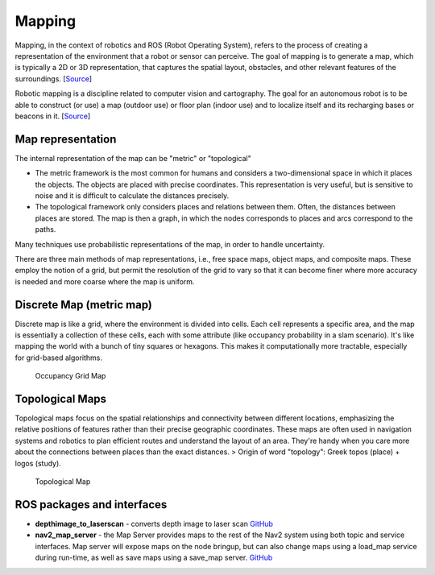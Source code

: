=======
Mapping
=======
Mapping, in the context of robotics and ROS (Robot Operating System), refers to the process of creating a representation of 
the environment that a robot or sensor can perceive. The goal of mapping is to generate a map, which is typically a 
2D or 3D representation, that captures the spatial layout, obstacles, and other relevant features of the surroundings. 
[`Source <https://medium.com/@mansooralam129047/what-is-mapping-in-robotics-how-to-create-map-in-ros-8c002d409c07>`_]

Robotic mapping is a discipline related to computer vision and cartography. The goal for an autonomous robot is to be able 
to construct (or use) a map (outdoor use) or floor plan (indoor use) and to localize itself and its recharging bases or beacons 
in it. [`Source <https://en.wikipedia.org/wiki/Robotic_mapping>`_]


Map representation
==================
The internal representation of the map can be "metric" or "topological"

* The metric framework is the most common for humans and considers a two-dimensional space in which it places the objects. 
  The objects are placed with precise coordinates. This representation is very useful, but is sensitive to noise and it is 
  difficult to calculate the distances precisely.

* The topological framework only considers places and relations between them. Often, the distances between places are stored. 
  The map is then a graph, in which the nodes corresponds to places and arcs correspond to the paths.
  
Many techniques use probabilistic representations of the map, in order to handle uncertainty.

There are three main methods of map representations, i.e., free space maps, object maps, and composite maps. 
These employ the notion of a grid, but permit the resolution of the grid to vary so that it can become finer 
where more accuracy is needed and more coarse where the map is uniform.


Discrete Map (metric map)
=========================
Discrete map is like a grid, where the environment is divided into cells. Each cell represents a specific area, and the map is essentially  
a collection of these cells, each with some attribute (like occupancy probability in a slam scenario).  
It's like mapping the world with a bunch of tiny squares or hexagons. 
This makes it computationally more tractable, especially for grid-based algorithms.

.. figure:: images/occupancy_grid_map.png
   :width: 450px
   :alt: Occupancy Grid Map
   
   Occupancy Grid Map


Topological Maps
================
Topological maps focus on the spatial relationships and connectivity between different locations, emphasizing the relative positions 
of features rather than their precise geographic coordinates. These maps are often used in navigation systems  and robotics to plan  
efficient routes and understand the layout of an area. They're handy when you care more about the connections between places  
than the exact distances.  
> Origin of word "topology": Greek topos (place) + logos (study).

.. figure:: images/topological_map.jpg
   :width: 450px
   :alt: Topological Map
   
   Topological Map


ROS packages and interfaces
===========================

* **depthimage_to_laserscan** - converts depth image to laser scan  
  `GitHub <https://github.com/ros-perception/depthimage_to_laserscan/tree/ros2>`_

* **nav2_map_server** - the Map Server provides maps to the rest of the Nav2 system using both topic and service interfaces.  
  Map server will expose maps on the node bringup, but can also change maps using a load_map service during run-time,   
  as well as save maps using a save_map server. `GitHub <https://github.com/ros-planning/navigation2/tree/main/nav2_map_server>`_



   